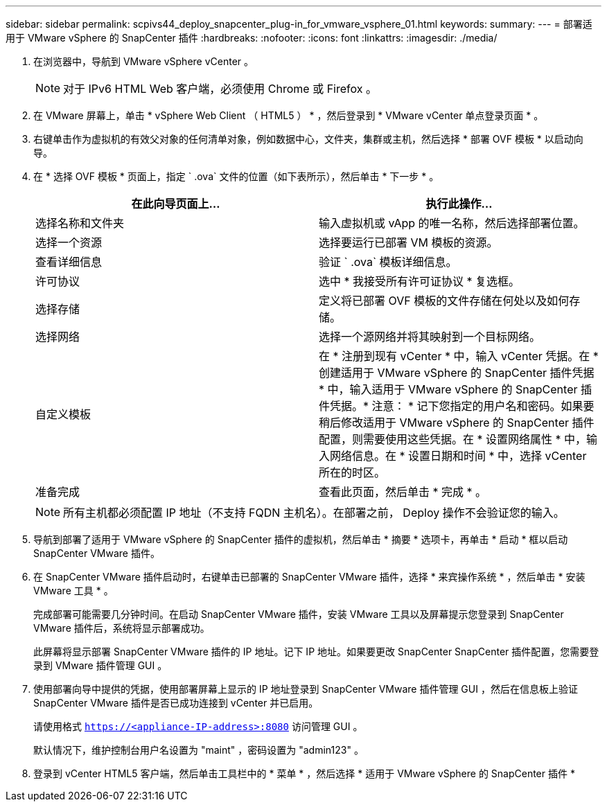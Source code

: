 ---
sidebar: sidebar 
permalink: scpivs44_deploy_snapcenter_plug-in_for_vmware_vsphere_01.html 
keywords:  
summary:  
---
= 部署适用于 VMware vSphere 的 SnapCenter 插件
:hardbreaks:
:nofooter: 
:icons: font
:linkattrs: 
:imagesdir: ./media/


. 在浏览器中，导航到 VMware vSphere vCenter 。
+

NOTE: 对于 IPv6 HTML Web 客户端，必须使用 Chrome 或 Firefox 。

. 在 VMware 屏幕上，单击 * vSphere Web Client （ HTML5 ） * ，然后登录到 * VMware vCenter 单点登录页面 * 。
. 右键单击作为虚拟机的有效父对象的任何清单对象，例如数据中心，文件夹，集群或主机，然后选择 * 部署 OVF 模板 * 以启动向导。
. 在 * 选择 OVF 模板 * 页面上，指定 ` .ova` 文件的位置（如下表所示），然后单击 * 下一步 * 。
+
|===
| 在此向导页面上… | 执行此操作… 


| 选择名称和文件夹 | 输入虚拟机或 vApp 的唯一名称，然后选择部署位置。 


| 选择一个资源 | 选择要运行已部署 VM 模板的资源。 


| 查看详细信息 | 验证 ` .ova` 模板详细信息。 


| 许可协议 | 选中 * 我接受所有许可证协议 * 复选框。 


| 选择存储 | 定义将已部署 OVF 模板的文件存储在何处以及如何存储。 


| 选择网络 | 选择一个源网络并将其映射到一个目标网络。 


| 自定义模板 | 在 * 注册到现有 vCenter * 中，输入 vCenter 凭据。在 * 创建适用于 VMware vSphere 的 SnapCenter 插件凭据 * 中，输入适用于 VMware vSphere 的 SnapCenter 插件凭据。* 注意： * 记下您指定的用户名和密码。如果要稍后修改适用于 VMware vSphere 的 SnapCenter 插件配置，则需要使用这些凭据。在 * 设置网络属性 * 中，输入网络信息。在 * 设置日期和时间 * 中，选择 vCenter 所在的时区。 


| 准备完成 | 查看此页面，然后单击 * 完成 * 。 
|===
+

NOTE: 所有主机都必须配置 IP 地址（不支持 FQDN 主机名）。在部署之前， Deploy 操作不会验证您的输入。

. 导航到部署了适用于 VMware vSphere 的 SnapCenter 插件的虚拟机，然后单击 * 摘要 * 选项卡，再单击 * 启动 * 框以启动 SnapCenter VMware 插件。
. 在 SnapCenter VMware 插件启动时，右键单击已部署的 SnapCenter VMware 插件，选择 * 来宾操作系统 * ，然后单击 * 安装 VMware 工具 * 。
+
完成部署可能需要几分钟时间。在启动 SnapCenter VMware 插件，安装 VMware 工具以及屏幕提示您登录到 SnapCenter VMware 插件后，系统将显示部署成功。

+
此屏幕将显示部署 SnapCenter VMware 插件的 IP 地址。记下 IP 地址。如果要更改 SnapCenter SnapCenter 插件配置，您需要登录到 VMware 插件管理 GUI 。

. 使用部署向导中提供的凭据，使用部署屏幕上显示的 IP 地址登录到 SnapCenter VMware 插件管理 GUI ，然后在信息板上验证 SnapCenter VMware 插件是否已成功连接到 vCenter 并已启用。
+
请使用格式 `https://<appliance-IP-address>:8080` 访问管理 GUI 。

+
默认情况下，维护控制台用户名设置为 "maint" ，密码设置为 "admin123" 。

. 登录到 vCenter HTML5 客户端，然后单击工具栏中的 * 菜单 * ，然后选择 * 适用于 VMware vSphere 的 SnapCenter 插件 *

